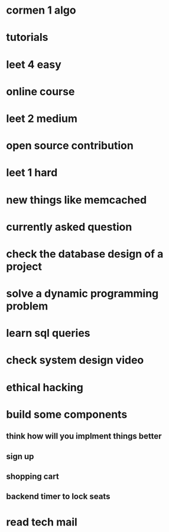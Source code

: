 * cormen 1 algo
* tutorials
* leet 4 easy
* online course
* leet 2 medium
* open source contribution
* leet 1 hard
* new things like memcached
* currently asked question
* check the database design of a project
* solve a dynamic programming problem
* learn sql queries
* check system design video
* ethical hacking
* build some components
** think how will you implment things better
** sign up
** shopping cart
** backend timer to lock seats
* read tech mail
